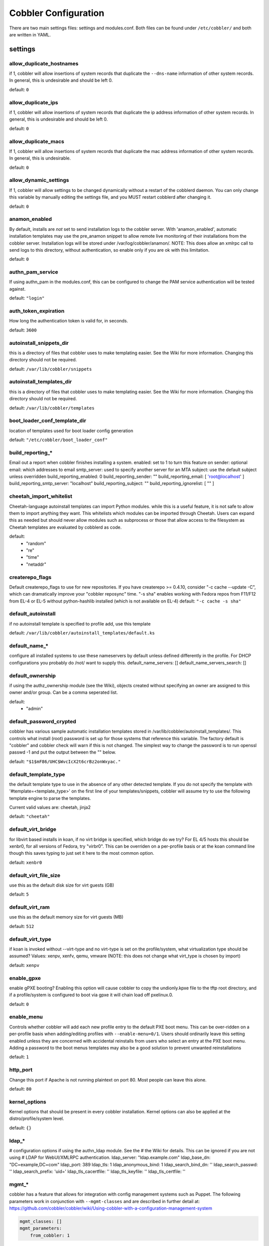 ***********************************
Cobbler Configuration
***********************************

There are two main settings files: settings and modules.conf. Both files can be found under ``/etc/cobbler/`` and both are
written in YAML.

settings
##################

allow_duplicate_hostnames
=========================
if 1, cobbler will allow insertions of system records that duplicate the ``--dns-name`` information of other system records.
In general, this is undesirable and should be left 0.

default: ``0``

allow_duplicate_ips
===================
if 1, cobbler will allow insertions of system records that duplicate the ip address information of other system records.
In general, this is undesirable and should be left 0.

default: ``0``

allow_duplicate_macs
====================
If 1, cobbler will allow insertions of system records that duplicate the mac address information of other system
records. In general, this is undesirable.

default: ``0``

allow_dynamic_settings
======================
If 1, cobbler will allow settings to be changed dynamically without a restart of the cobblerd daemon. You can only
change this variable by manually editing the settings file, and you MUST restart cobblerd after changing it.

default: ``0``

anamon_enabled
==============
By default, installs are *not* set to send installation logs to the cobbler server.  With 'anamon_enabled', automatic
installation templates may use the pre_anamon snippet to allow remote live monitoring of their installations from the
cobbler server.  Installation logs will be stored under /var/log/cobbler/anamon/.  NOTE: This does allow an xmlrpc call
to send logs to this directory, without authentication, so enable only if you are ok with this limitation.

default: ``0``

authn_pam_service
=================
If using authn_pam in the modules.conf, this can be configured to change the PAM service authentication will be tested
against.

default: ``"login"``

auth_token_expiration
=====================
How long the authentication token is valid for, in seconds.

default: ``3600``

autoinstall_snippets_dir
========================
this is a directory of files that cobbler uses to make
templating easier.  See the Wiki for more information.  Changing
this directory should not be required.

default: ``/var/lib/cobbler/snippets``

autoinstall_templates_dir
=========================
this is a directory of files that cobbler uses to make
templating easier.  See the Wiki for more information.  Changing
this directory should not be required.

default: ``/var/lib/cobbler/templates``

boot_loader_conf_template_dir
=============================
location of templates used for boot loader config generation

default: ``"/etc/cobbler/boot_loader_conf"``

build_reporting_*
=================
Email out a report when cobbler finishes installing a system.
enabled: set to 1 to turn this feature on
sender: optional
email: which addresses to email
smtp_server: used to specify another server for an MTA
subject: use the default subject unless overridden
build_reporting_enabled: 0
build_reporting_sender: ""
build_reporting_email: [ 'root@localhost' ]
build_reporting_smtp_server: "localhost"
build_reporting_subject: ""
build_reporting_ignorelist: [ "" ]

cheetah_import_whitelist
========================
Cheetah-language autoinstall templates can import Python modules.
while this is a useful feature, it is not safe to allow them to
import anything they want. This whitelists which modules can be
imported through Cheetah.  Users can expand this as needed but
should never allow modules such as subprocess or those that
allow access to the filesystem as Cheetah templates are evaluated
by cobblerd as code.

default:
 - "random"
 - "re"
 - "time"
 - "netaddr"

createrepo_flags
================
Default createrepo_flags to use for new repositories. If you have
createrepo >= 0.4.10, consider "-c cache --update -C", which can
dramatically improve your "cobbler reposync" time.  "-s sha"
enables working with Fedora repos from F11/F12 from EL-4 or
EL-5 without python-hashlib installed (which is not available
on EL-4)
default: ``"-c cache -s sha"``

default_autoinstall
===================
if no autoinstall template is specified to profile add, use this template

default: ``/var/lib/cobbler/autoinstall_templates/default.ks``

default_name_*
==============
configure all installed systems to use these nameservers by default
unless defined differently in the profile.  For DHCP configurations
you probably do /not/ want to supply this.
default_name_servers: []
default_name_servers_search: []

default_ownership
=================
if using the authz_ownership module (see the Wiki), objects
created without specifying an owner are assigned to this
owner and/or group.  Can be a comma seperated list.

default:
 - "admin"

default_password_crypted
========================
cobbler has various sample automatic installation templates stored
in /var/lib/cobbler/autoinstall_templates/.  This controls
what install (root) password is set up for those
systems that reference this variable.  The factory
default is "cobbler" and cobbler check will warn if
this is not changed.
The simplest way to change the password is to run
openssl passwd -1
and put the output between the "" below.

default: ``"$1$mF86/UHC$WvcIcX2t6crBz2onWxyac."``

default_template_type
=====================
the default template type to use in the absence of any other detected template. If you do not specify the template
with '#template=<template_type>' on the first line of your templates/snippets, cobbler will assume try to use the
following template engine to parse the templates.

Current valid values are: cheetah, jinja2

default: ``"cheetah"``

default_virt_bridge
===================
for libvirt based installs in koan, if no virt bridge
is specified, which bridge do we try?  For EL 4/5 hosts
this should be xenbr0, for all versions of Fedora, try
"virbr0".  This can be overriden on a per-profile
basis or at the koan command line though this saves
typing to just set it here to the most common option.

default: ``xenbr0``

default_virt_file_size
======================
use this as the default disk size for virt guests (GB)

default: ``5``

default_virt_ram
================
use this as the default memory size for virt guests (MB)

default: ``512``

default_virt_type
=================
if koan is invoked without --virt-type and no virt-type
is set on the profile/system, what virtualization type
should be assumed?  Values: xenpv, xenfv, qemu, vmware
(NOTE: this does not change what virt_type is chosen by import)

default: ``xenpv``

enable_gpxe
===========
enable gPXE booting? Enabling this option will cause cobbler
to copy the undionly.kpxe file to the tftp root directory,
and if a profile/system is configured to boot via gpxe it will
chain load off pxelinux.0.

default: ``0``

enable_menu
===========
Controls whether cobbler will add each new profile entry to the default PXE boot menu. This can be over-ridden on a
per-profile basis when adding/editing profiles with ``--enable-menu=0/1``. Users should ordinarily leave this setting
enabled unless they are concerned with accidental reinstalls from users who select an entry at the PXE boot menu. Adding
a password to the boot menus templates may also be a good solution to prevent unwanted reinstallations

default: ``1``

http_port
=========
Change this port if Apache is not running plaintext on port 80. Most people can leave this alone.

default: ``80``

kernel_options
==============
Kernel options that should be present in every cobbler installation. Kernel options can also be applied at the
distro/profile/system level.

default: ``{}``

ldap_*
======
# configuration options if using the authn_ldap module. See the
# the Wiki for details.  This can be ignored if you are not using
# LDAP for WebUI/XMLRPC authentication.
ldap_server: "ldap.example.com"
ldap_base_dn: "DC=example,DC=com"
ldap_port: 389
ldap_tls: 1
ldap_anonymous_bind: 1
ldap_search_bind_dn: ''
ldap_search_passwd: ''
ldap_search_prefix: 'uid='
ldap_tls_cacertfile: ''
ldap_tls_keyfile: ''
ldap_tls_certfile: ''

mgmt_*
======
cobbler has a feature that allows for integration with config management systems such as Puppet. The following
parameters work in conjunction with ``--mgmt-classes`` and are described in further detail at:
https://github.com/cobbler/cobbler/wiki/Using-cobbler-with-a-configuration-management-system

.. code-block:: Yaml

    mgmt_classes: []
    mgmt_parameters:
        from_cobbler: 1

puppet_auto_setup
=================
if enabled, this setting ensures that puppet is installed during
machine provision, a client certificate is generated and a
certificate signing request is made with the puppet master server

default: ``0``

sign_puppet_certs_automatically
===============================
when puppet starts on a system after installation it needs to have its certificate signed by the puppet master server.
Enabling the following feature will ensure that the puppet server signs the certificate after installation if the puppet
master server is running on the same machine as cobbler. This requires puppet_auto_setup above to be enabled.

default: ``0``

puppetca_path
=============
location of the puppet executable, used for revoking certificates

default: ``"/usr/bin/puppet"``

remove_old_puppet_certs_automatically
=====================================
when a puppet managed machine is reinstalled it is necessary to
remove the puppet certificate from the puppet master server before a
new certificate is signed (see above). Enabling the following
feature will ensure that the certificate for the machine to be
installed is removed from the puppet master server if the puppet
master server is running on the same machine as cobbler. This
requires puppet_auto_setup above to be enabled

default: ``0``

puppet_server
=============
choose a --server argument when running puppetd/puppet agent during autoinstall. This one is commented out by default.

default: ``'puppet'``

puppet_version
==============
Let cobbler know that you're using a newer version of puppet. Choose version 3 to use: 'puppet agent'; version 2 uses
status quo: 'puppetd'. This one is commented out by default.

default: ``2``

puppet_parameterized_classes
============================
Choose whether to enable puppet parameterized classes or not. Puppet versions prior to 2.6.5 do not support parameters.
This one is commented out by default.

default: 1

manage_dhcp
===========
Set to 1 to enable Cobbler's DHCP management features. The choice of DHCP management engine is in
``/etc/cobbler/modules.conf``

default: ``0``

manage_dns
==========
Set to 1 to enable Cobbler's DNS management features. The choice of DNS mangement engine is in
``/etc/cobbler/modules.conf``

default: ``0``

bind_chroot_path
================
Set to path of bind chroot to create bind-chroot compatible bind configuration files. This should be automatically
detected.

default: ``""``

bind_master
===========
Set to the ip address of the master bind DNS server for creating secondary bind configuration files.

default: ``127.0.0.1``

manage_tftpd
==============
Set to 1 to enable Cobbler's TFTP management features. the choice of TFTP mangement engine is in
/etc/cobbler/modules.conf

default: ``1``

tftpboot_location
=================
This variable contains the location of the tftpboot directory. If this directory is not present cobbler does not start.

Default: ``/srv/tftpboot``

manage_rsync
============
set to 1 to enable Cobbler's RSYNC management features.

default: ``0``

manage_*
========
If using BIND (named) for DNS management in ``/etc/cobbler/modules.conf`` and manage_dns is enabled (above), this lists
which zones are managed. See the Wiki (https://github.com/cobbler/cobbler/wiki/Dns-management) for more info

default:
manage_forward_zones: ``[]``
manage_reverse_zones: ``[]``

next_server
===========
If using cobbler with ``manage_dhcp``, put the IP address of the cobbler server here so that PXE booting guests can find
it. If you do not set this correctly, this will be manifested in TFTP open timeouts.

default: ``127.0.0.1``

power_management_default_type
=============================
Settings for power management features. These settings are optional. See
https://github.com/cobbler/cobbler/wiki/Power-management to learn more.
Choices (refer to codes.py):
- apc_snmp
- bladecenter
- bullpap
- drac
- ether_wake
- ilo
- integrity
- ipmilan
- ipmitool
- lpar
- rsa
- virsh
- wti

default: ``ipmitool``

power_template_dir
==================
The commands used by the power management module are sourced from what directory?

default: ``"/etc/cobbler/power"``

pxe_just_once
=============
If this setting is set to 1, cobbler systems that pxe boot will request at the end of their installation to toggle the
``--netboot-enabled`` record in the cobbler system record. This eliminates the potential for a PXE boot loop if the
system is set to PXE first in it's BIOS order. Enable this if PXE is first in your BIOS boot order, otherwise leave this
disabled. See the manpage for ``--netboot-enabled``.

default: ``1``

nopxe_with_triggers
===================
If this setting is set to one, triggers will be executed when systems will request to toggle the ``--netboot-enabled``
record at the end of their installation.

default: ``1``

redhat_management_server
========================
This setting is only used by the code that supports using Spacewalk/Satellite authentication within Cobbler Web and
Cobbler XMLRPC.

default: ``"xmlrpc.rhn.redhat.com"``

redhat_management_permissive
============================
If using ``authn_spacewalk`` in ``modules.conf`` to let cobbler authenticate against Satellite/Spacewalk's auth system,
by default it will not allow per user access into Cobbler Web and Cobbler XMLRPC. In order to permit this, the following
setting must be enabled HOWEVER doing so will permit all Spacewalk/Satellite users of certain types to edit all of
cobbler's configuration. these roles are: ``config_admin`` and ``org_admin``. Users should turn this on only if they
want this behavior and do not have a cross-multi-org seperation concern. If you have a single org in your satellite,
it's probably safe to turn this on and then you can use CobblerWeb alongside a Satellite install.

default: ``0``

redhat_management_key
=====================
Specify the default Red Hat authorization key to use to register system. If left blank, no registration will be
attempted. Similarly you can set the ``--redhat-management-key`` to blank on any system to keep it from trying to
register.

default: ``""``

register_new_installs
=====================
If set to ``1``, allows ``/usr/bin/cobbler-register`` (part of the koan package) to be used to remotely add new cobbler
system records to cobbler. This effectively allows for registration of new hardware from system records.

default: ``0``

reposync_flags
==============
Flags to use for yum's reposync. If your version of yum reposync does not support ``-l``, you may need to remove that
option.

default: ``"-l -n -d"``

restart_*
=========
When DHCP and DNS management are enabled, ``cobbler sync`` can automatically restart those services to apply changes.
The exception for this is if using ISC for DHCP, then omapi eliminates the need for a restart. ``omapi``, however, is
experimental and not recommended for most configurations. If DHCP and DNS are going to be managed, but hosted on a box
that is not on this server, disable restarts here and write some other script to ensure that the config files get
copied/rsynced to the destination box. This can be done by modifying the restart services trigger. Note that if
``manage_dhcp`` and ``manage_dns`` are disabled, the respective parameter will have no effect. Most users should not
need to change this.
restart_dns: 1
restart_dhcp: 1

run_install_triggers
====================
install triggers are scripts in /var/lib/cobbler/triggers/install
that are triggered in autoinstall pre and post sections.  Any
executable script in those directories is run.  They can be used
to send email or perform other actions.  They are currently
run as root so if you do not need this functionality you can
disable it, though this will also disable "cobbler status" which
uses a logging trigger to audit install progress.

default: 1

scm_track_*
===========
enables a trigger which version controls all changes to /var/lib/cobbler when add, edit, or sync events are performed.
This can be used to revert to previous database versions, generate RSS feeds, or for other auditing or backup purposes.
"git" and "hg" are currently suported, but git is the recommend SCM for use with this feature.

default:
scm_track_enabled: 0
scm_track_mode: "git"
scm_track_author: "cobbler <cobbler@localhost>"
scm_push_script: "/bin/true"

server
======
this is the address of the cobbler server -- as it is used
by systems during the install process, it must be the address
or hostname of the system as those systems can see the server.
if you have a server that appears differently to different subnets
(dual homed, etc), you need to read the --server-override section
of the manpage for how that works.

default: 127.0.0.1

client_use_localhost
====================
If set to 1, all commands will be forced to use the localhost address instead of using the above value which can force
commands like cobbler sync to open a connection to a remote address if one is in the configuration and would traceback.

default: 0

client_use_https
================
If set to 1, all commands to the API (not directly to the XMLRPC
server) will go over HTTPS instead of plaintext. Be sure to change
the http_port setting to the correct value for the web server

default: 0

virt_auto_boot
==============
should new profiles for virtual machines default to auto booting with the physical host when the physical host reboots?
This can be overridden on each profile or system object.

default: 1

webdir
======
cobbler's web directory.  Don't change this setting -- see the
Wiki on "relocating your cobbler install" if your /var partition
is not large enough.

default: @@webroot@@/cobbler

webdir_whitelist
================
# directories that will not get wiped and recreated on a 'cobbler sync'

default:
  - misc
  - web
  - webui
  - localmirror
  - repo_mirror
  - distro_mirror
  - images
  - links
  - pub
  - repo_profile
  - repo_system
  - svc
  - rendered
  - .link_cache

xmlrpc_port
===========
cobbler's public XMLRPC listens on this port.  Change this only
if absolutely needed, as you'll have to start supplying a new
port option to koan if it is not the default.

default: ``25151``

yum_post_install_mirror
=======================
"cobbler repo add" commands set cobbler up with repository
information that can be used during autoinstall and is automatically
set up in the cobbler autoinstall templates.  By default, these
are only available at install time.  To make these repositories
usable on installed systems (since cobbler makes a very convenient
mirror) set this to 1.  Most users can safely set this to 1.  Users
who have a dual homed cobbler server, or are installing laptops that
will not always have access to the cobbler server may wish to leave
this as 0.  In that case, the cobbler mirrored yum repos are still
accessable at http://cobbler.example.org/cblr/repo_mirror and yum
configuration can still be done manually.  This is just a shortcut.

default: ``1``

yum_distro_priority
===================
the default yum priority for all the distros. This is only used if yum-priorities plugin is used. 1=maximum.
Tweak with caution.

default: ``1``

yumdownloader_flags
===================
Flags to use for yumdownloader.  Not all versions may support --resolve.

default: ``"--resolve"``

serializer_pretty_json
======================
sort and indent JSON output to make it more human-readable

default: ``0``

replicate_rsync_options
=======================
replication rsync options for distros, autoinstalls, snippets set to override default value of "-avzH"

default: ``"-avzH"``

replicate_repo_rsync_options
============================
replication rsync options for repos set to override default value of "-avzH"

default: ``"-avzH"``

always_write_dhcp_entries
=========================
always write DHCP entries, regardless if netboot is enabled

default: ``0``

proxy_url_ext:
==============
external proxy - used by: get-loaders, reposync, signature update
  #http: http://192.168.1.1:8080
  #https: https://192.168.1.1:8443

proxy_url_int
=============
internal proxy - used by systems to reach cobbler for kickstarts
eg: proxy_url_int: "http://10.0.0.1:8080"

default: ``""``

jinja2_includedir
=================
This is a directory of files that cobbler uses to include files into Jinja2 templates. Per default this settings is
commented out.

default: ``/var/lib/cobbler/jinja2``

include
=======
include other configuration snippets

default: ``[ "/etc/cobbler/settings.d/*.settings" ]``

modules.conf
############

If you have own custom modules which are not shipped with Cobbler directly you may have additional sections here.

authentication
==============
what users can log into the WebUI and Read-Write XMLRPC?
Choices:
- authn_denyall    -- no one (default)
- authn_configfile -- use /etc/cobbler/users.digest (for basic setups)
- authn_passthru   -- ask Apache to handle it (used for kerberos)
- authn_ldap       -- authenticate against LDAP
- authn_spacewalk  -- ask Spacewalk/Satellite (experimental)
- authn_pam        -- use PAM facilities
- authn_testing    -- username/password is always testing/testing (debug)
- (user supplied)  -- you may write your own module
WARNING: this is a security setting, do not choose an option blindly.
for more information:
https://github.com/cobbler/cobbler/wiki/Cobbler-web-interface
https://github.com/cobbler/cobbler/wiki/Security-overview
https://github.com/cobbler/cobbler/wiki/Kerberos
https://github.com/cobbler/cobbler/wiki/Ldap

default: authn_configfile

authorization
=============
Once a user has been cleared by the WebUI/XMLRPC, what can they do?
Choices:
- authz_allowall   -- full access for all authneticated users (default)
- authz_ownership  -- use users.conf, but add object ownership semantics
- (user supplied)  -- you may write your own module
WARNING: this is a security setting, do not choose an option blindly.
If you want to further restrict cobbler with ACLs for various groups,
pick authz_ownership.  authz_allowall does not support ACLs.  configfile
does but does not support object ownership which is useful as an additional
layer of control.

for more information:
https://github.com/cobbler/cobbler/wiki/Cobbler-web-interface
https://github.com/cobbler/cobbler/wiki/Security-overview
https://github.com/cobbler/cobbler/wiki/Web-authorization

default: authz_allowall

dns
===
Chooses the DNS management engine if manage_dns is enabled in ``/etc/cobbler/settings``, which is off by default.
Choices:
- manage_bind    -- default, uses BIND/named
- manage_dnsmasq -- uses dnsmasq, also must select dnsmasq for dhcp below
- manage_ndjbdns -- uses ndjbdns
NOTE: more configuration is still required in /etc/cobbler
for more information:
https://github.com/cobbler/cobbler/wiki/Dns-management

default: manage_bind

dhcp
====
Chooses the DHCP management engine if manage_dhcp is enabled in ``/etc/cobbler/settings``, which is off by default.
Choices:
- manage_isc     -- default, uses ISC dhcpd
- manage_dnsmasq -- uses dnsmasq, also must select dnsmasq for dns above
NOTE: more configuration is still required in /etc/cobbler
for more information:
https://github.com/cobbler/cobbler/wiki/Dhcp-management

default: manage_isc

tftpd
=====
Chooses the TFTP management engine if manage_tftp is enabled in ``/etc/cobbler/settings``, which is ON by default.

Choices:
- manage_in_tftpd -- default, uses the system's tftp server
- manage_tftpd_py -- uses cobbler's tftp server

default: manage_in_tftpd
